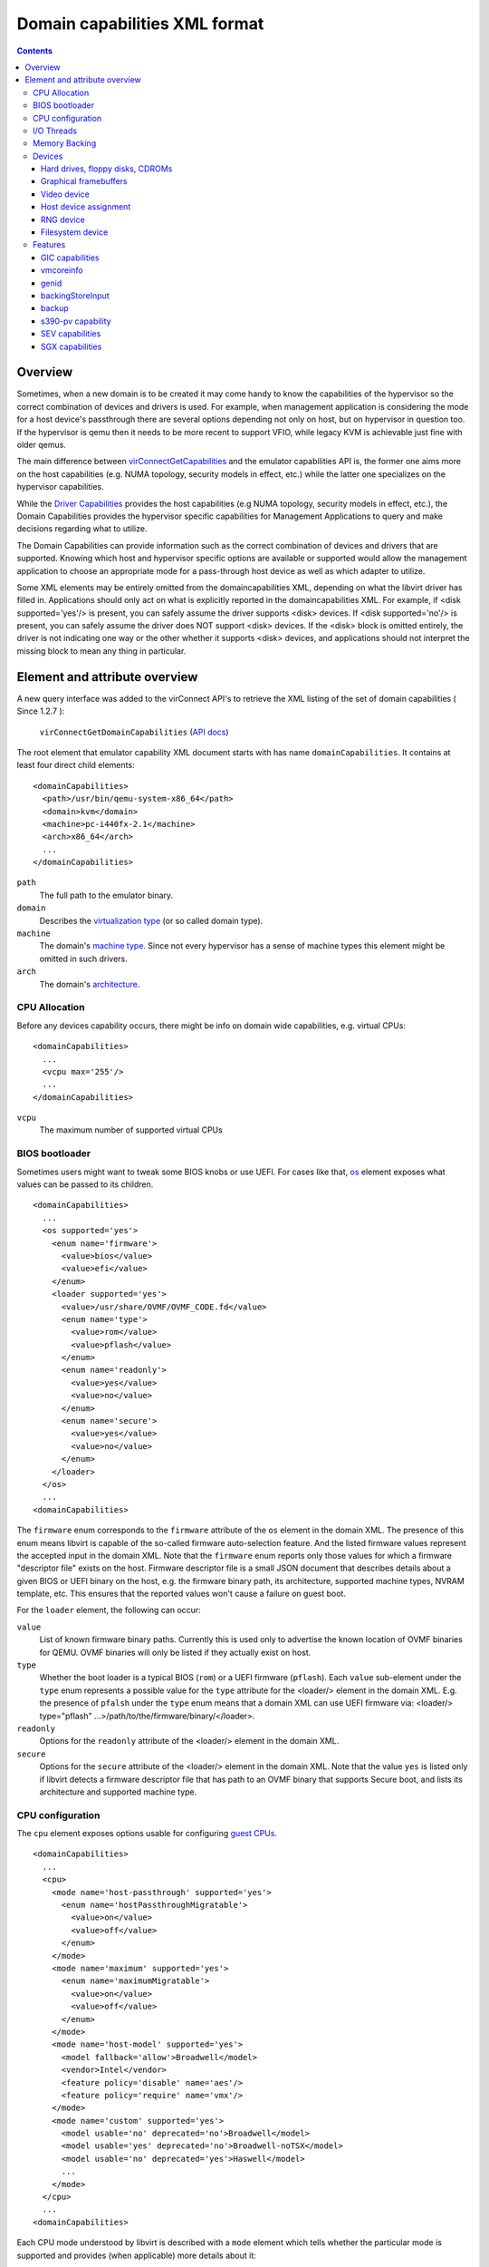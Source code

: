 .. role:: since

==============================
Domain capabilities XML format
==============================

.. contents::

Overview
--------

Sometimes, when a new domain is to be created it may come handy to know the
capabilities of the hypervisor so the correct combination of devices and drivers
is used. For example, when management application is considering the mode for a
host device's passthrough there are several options depending not only on host,
but on hypervisor in question too. If the hypervisor is qemu then it needs to be
more recent to support VFIO, while legacy KVM is achievable just fine with older
qemus.

The main difference between
`virConnectGetCapabilities <html/libvirt-libvirt-host.html#virConnectGetCapabilities>`__
and the emulator capabilities API is, the former one aims more on the host
capabilities (e.g. NUMA topology, security models in effect, etc.) while the
latter one specializes on the hypervisor capabilities.

While the `Driver Capabilities <formatcaps.html>`__ provides the host
capabilities (e.g NUMA topology, security models in effect, etc.), the Domain
Capabilities provides the hypervisor specific capabilities for Management
Applications to query and make decisions regarding what to utilize.

The Domain Capabilities can provide information such as the correct combination
of devices and drivers that are supported. Knowing which host and hypervisor
specific options are available or supported would allow the management
application to choose an appropriate mode for a pass-through host device as well
as which adapter to utilize.

Some XML elements may be entirely omitted from the domaincapabilities XML,
depending on what the libvirt driver has filled in. Applications should only act
on what is explicitly reported in the domaincapabilities XML. For example, if
<disk supported='yes'/> is present, you can safely assume the driver supports
<disk> devices. If <disk supported='no'/> is present, you can safely assume the
driver does NOT support <disk> devices. If the <disk> block is omitted entirely,
the driver is not indicating one way or the other whether it supports <disk>
devices, and applications should not interpret the missing block to mean any
thing in particular.

Element and attribute overview
------------------------------

A new query interface was added to the virConnect API's to retrieve the XML
listing of the set of domain capabilities ( :since:`Since 1.2.7` ):

   ``virConnectGetDomainCapabilities`` (`API docs <html/libvirt-libvirt-domain.html#virConnectGetDomainCapabilities>`__)

The root element that emulator capability XML document starts with has name
``domainCapabilities``. It contains at least four direct child elements:

::

   <domainCapabilities>
     <path>/usr/bin/qemu-system-x86_64</path>
     <domain>kvm</domain>
     <machine>pc-i440fx-2.1</machine>
     <arch>x86_64</arch>
     ...
   </domainCapabilities>

``path``
   The full path to the emulator binary.
``domain``
   Describes the `virtualization type <formatdomain.html#element-and-attribute-overview>`__ (or so
   called domain type).
``machine``
   The domain's `machine type <formatdomain.html#bios-bootloader>`__. Since not
   every hypervisor has a sense of machine types this element might be omitted
   in such drivers.
``arch``
   The domain's `architecture <formatdomain.html#bios-bootloader>`__.

CPU Allocation
~~~~~~~~~~~~~~

Before any devices capability occurs, there might be info on domain wide
capabilities, e.g. virtual CPUs:

::

   <domainCapabilities>
     ...
     <vcpu max='255'/>
     ...
   </domainCapabilities>

``vcpu``
   The maximum number of supported virtual CPUs

BIOS bootloader
~~~~~~~~~~~~~~~

Sometimes users might want to tweak some BIOS knobs or use UEFI. For cases like
that, `os <formatdomain.html#bios-bootloader>`__ element exposes what values can
be passed to its children.

::

   <domainCapabilities>
     ...
     <os supported='yes'>
       <enum name='firmware'>
         <value>bios</value>
         <value>efi</value>
       </enum>
       <loader supported='yes'>
         <value>/usr/share/OVMF/OVMF_CODE.fd</value>
         <enum name='type'>
           <value>rom</value>
           <value>pflash</value>
         </enum>
         <enum name='readonly'>
           <value>yes</value>
           <value>no</value>
         </enum>
         <enum name='secure'>
           <value>yes</value>
           <value>no</value>
         </enum>
       </loader>
     </os>
     ...
   <domainCapabilities>

The ``firmware`` enum corresponds to the ``firmware`` attribute of the ``os``
element in the domain XML. The presence of this enum means libvirt is capable of
the so-called firmware auto-selection feature. And the listed firmware values
represent the accepted input in the domain XML. Note that the ``firmware`` enum
reports only those values for which a firmware "descriptor file" exists on the
host. Firmware descriptor file is a small JSON document that describes details
about a given BIOS or UEFI binary on the host, e.g. the firmware binary path,
its architecture, supported machine types, NVRAM template, etc. This ensures
that the reported values won't cause a failure on guest boot.

For the ``loader`` element, the following can occur:

``value``
   List of known firmware binary paths. Currently this is used only to advertise
   the known location of OVMF binaries for QEMU. OVMF binaries will only be
   listed if they actually exist on host.
``type``
   Whether the boot loader is a typical BIOS (``rom``) or a UEFI firmware
   (``pflash``). Each ``value`` sub-element under the ``type`` enum represents a
   possible value for the ``type`` attribute for the <loader/> element in the
   domain XML. E.g. the presence of ``pfalsh`` under the ``type`` enum means
   that a domain XML can use UEFI firmware via: <loader/> type="pflash"
   ...>/path/to/the/firmware/binary/</loader>.
``readonly``
   Options for the ``readonly`` attribute of the <loader/> element in the domain
   XML.
``secure``
   Options for the ``secure`` attribute of the <loader/> element in the domain
   XML. Note that the value ``yes`` is listed only if libvirt detects a firmware
   descriptor file that has path to an OVMF binary that supports Secure boot,
   and lists its architecture and supported machine type.

CPU configuration
~~~~~~~~~~~~~~~~~

The ``cpu`` element exposes options usable for configuring `guest
CPUs <formatdomain.html#cpu-model-and-topology>`__.

::

   <domainCapabilities>
     ...
     <cpu>
       <mode name='host-passthrough' supported='yes'>
         <enum name='hostPassthroughMigratable'>
           <value>on</value>
           <value>off</value>
         </enum>
       </mode>
       <mode name='maximum' supported='yes'>
         <enum name='maximumMigratable'>
           <value>on</value>
           <value>off</value>
         </enum>
       </mode>
       <mode name='host-model' supported='yes'>
         <model fallback='allow'>Broadwell</model>
         <vendor>Intel</vendor>
         <feature policy='disable' name='aes'/>
         <feature policy='require' name='vmx'/>
       </mode>
       <mode name='custom' supported='yes'>
         <model usable='no' deprecated='no'>Broadwell</model>
         <model usable='yes' deprecated='no'>Broadwell-noTSX</model>
         <model usable='no' deprecated='yes'>Haswell</model>
         ...
       </mode>
     </cpu>
     ...
   <domainCapabilities>

Each CPU mode understood by libvirt is described with a ``mode`` element which
tells whether the particular mode is supported and provides (when applicable)
more details about it:

``host-passthrough``
   The ``hostPassthroughMigratable`` enum shows possible values of the
   ``migratable`` attribute for the <cpu> element with
   ``mode='host-passthrough'`` in the domain XML.
``host-model``
   If ``host-model`` is supported by the hypervisor, the ``mode`` describes the
   guest CPU which will be used when starting a domain with ``host-model`` CPU.
   The hypervisor specifics (such as unsupported CPU models or features, machine
   type, etc.) may be accounted for in this guest CPU specification and thus the
   CPU can be different from the one shown in host capabilities XML. This is
   indicated by the ``fallback`` attribute of the ``model`` sub element:
   ``allow`` means not all specifics were accounted for and thus the CPU a guest
   will see may be different; ``forbid`` indicates that the CPU a guest will see
   should match this CPU definition.
``custom``
   The ``mode`` element contains a list of supported CPU models, each described
   by a dedicated ``model`` element. The ``usable`` attribute specifies whether
   the model can be used directly on the host. When usable='no' the
   corresponding model cannot be used without disabling some features that the
   CPU of such model is expected to have. A special value ``unknown`` indicates
   libvirt does not have enough information to provide the usability data. The
   ``deprecated`` attribute reflects the hypervisor's policy on usage of this
   model :since:`(since 7.1.0)` .

I/O Threads
~~~~~~~~~~~

The ``iothread`` elements indicates whether or not `I/O
threads <formatdomain.html#iothreads-allocation>`__ are supported.

::

   <domainCapabilities>
     ...
     <iothread supported='yes'/>
     ...
   <domainCapabilities>

Memory Backing
~~~~~~~~~~~~~~

The ``memory backing`` element indicates whether or not `memory
backing <formatdomain.html#memory-backing>`__ is supported.

::

   <domainCapabilities>
     ...
     <memoryBacking supported='yes'>
       <enum name='sourceType'>
         <value>anonymous</value>
         <value>file</value>
         <value>memfd</value>
       </enum>
     </memoryBacking>
     ...
   <domainCapabilities>

``sourceType``
   Options for the ``type`` attribute of the <memoryBacking><source> element.

Devices
~~~~~~~

Another set of XML elements describe the supported devices and their
capabilities. All devices occur as children of the main ``devices`` element.

::

   <domainCapabilities>
     ...
     <devices>
       <disk supported='yes'>
         <enum name='diskDevice'>
           <value>disk</value>
           <value>cdrom</value>
           <value>floppy</value>
           <value>lun</value>
         </enum>
         ...
       </disk>
       <hostdev supported='no'/>
     </devices>
   </domainCapabilities>

Reported capabilities are expressed as an enumerated list of available options
for each of the element or attribute. For example, the <disk/> element has an
attribute ``device`` which can support the values ``disk``, ``cdrom``,
``floppy``, or ``lun``.

Hard drives, floppy disks, CDROMs
^^^^^^^^^^^^^^^^^^^^^^^^^^^^^^^^^

Disk capabilities are exposed under the ``disk`` element. For instance:

::

   <domainCapabilities>
     ...
     <devices>
       <disk supported='yes'>
         <enum name='diskDevice'>
           <value>disk</value>
           <value>cdrom</value>
           <value>floppy</value>
           <value>lun</value>
         </enum>
         <enum name='bus'>
           <value>ide</value>
           <value>fdc</value>
           <value>scsi</value>
           <value>virtio</value>
           <value>xen</value>
           <value>usb</value>
           <value>sata</value>
           <value>sd</value>
         </enum>
       </disk>
       ...
     </devices>
   </domainCapabilities>

``diskDevice``
   Options for the ``device`` attribute of the <disk/> element.
``bus``
   Options for the ``bus`` attribute of the <target/> element for a <disk/>.

Graphical framebuffers
^^^^^^^^^^^^^^^^^^^^^^

Graphics device capabilities are exposed under the ``graphics`` element. For
instance:

::

   <domainCapabilities>
     ...
     <devices>
       <graphics supported='yes'>
         <enum name='type'>
           <value>sdl</value>
           <value>vnc</value>
           <value>spice</value>
         </enum>
       </graphics>
       ...
     </devices>
   </domainCapabilities>

``type``
   Options for the ``type`` attribute of the <graphics/> element.

Video device
^^^^^^^^^^^^

Video device capabilities are exposed under the ``video`` element. For instance:

::

   <domainCapabilities>
     ...
     <devices>
       <video supported='yes'>
         <enum name='modelType'>
           <value>vga</value>
           <value>cirrus</value>
           <value>vmvga</value>
           <value>qxl</value>
           <value>virtio</value>
         </enum>
       </video>
       ...
     </devices>
   </domainCapabilities>

``modelType``
   Options for the ``type`` attribute of the <video><model> element.

Host device assignment
^^^^^^^^^^^^^^^^^^^^^^

Some host devices can be passed through to a guest (e.g. USB, PCI and SCSI).
Well, only if the following is enabled:

::

   <domainCapabilities>
     ...
     <devices>
       <hostdev supported='yes'>
         <enum name='mode'>
           <value>subsystem</value>
           <value>capabilities</value>
         </enum>
         <enum name='startupPolicy'>
           <value>default</value>
           <value>mandatory</value>
           <value>requisite</value>
           <value>optional</value>
         </enum>
         <enum name='subsysType'>
           <value>usb</value>
           <value>pci</value>
           <value>scsi</value>
         </enum>
         <enum name='capsType'>
           <value>storage</value>
           <value>misc</value>
           <value>net</value>
         </enum>
         <enum name='pciBackend'>
           <value>default</value>
           <value>kvm</value>
           <value>vfio</value>
           <value>xen</value>
         </enum>
       </hostdev>
     </devices>
   </domainCapabilities>

``mode``
   Options for the ``mode`` attribute of the <hostdev/> element.
``startupPolicy``
   Options for the ``startupPolicy`` attribute of the <hostdev/> element.
``subsysType``
   Options for the ``type`` attribute of the <hostdev/> element in case of
   ``mode="subsystem"``.
``capsType``
   Options for the ``type`` attribute of the <hostdev/> element in case of
   ``mode="capabilities"``.
``pciBackend``
   Options for the ``name`` attribute of the <driver/> element.

RNG device
^^^^^^^^^^

RNG device capabilities are exposed under the ``rng`` element. For instance:

::

   <domainCapabilities>
     ...
     <devices>
       <rng supported='yes'>
         <enum name='model'>
           <value>virtio</value>
           <value>virtio-transitional</value>
           <value>virtio-non-transitional</value>
         </enum>
         <enum name='backendModel'>
           <value>random</value>
           <value>egd</value>
           <value>builtin</value>
         </enum>
       </rng>
       ...
     </devices>
   </domainCapabilities>

``model``
   Options for the ``model`` attribute of the <rng> element.
``backendModel``
   Options for the ``model`` attribute of the <rng><backend> element.

Filesystem device
^^^^^^^^^^^^^^^^^

Filesystem device capabilities are exposed under the ``filesystem`` element. For
instance:

::

   <domainCapabilities>
     ...
     <devices>
       <filesystem supported='yes'>
         <enum name='driverType'>
           <value>default</value>
           <value>path</value>
           <value>handle</value>
           <value>virtiofs</value>
         </enum>
       </filesystem>
       ...
     </devices>
   </domainCapabilities>

``driverType``
   Options for the ``type`` attribute of the <filesystem><driver> element.

Features
~~~~~~~~

One more set of XML elements describe the supported features and their
capabilities. All features occur as children of the main ``features`` element.

::

   <domainCapabilities>
     ...
     <features>
       <gic supported='yes'>
         <enum name='version'>
           <value>2</value>
           <value>3</value>
         </enum>
       </gic>
       <vmcoreinfo supported='yes'/>
       <genid supported='yes'/>
       <backingStoreInput supported='yes'/>
       <backup supported='yes'/>
       <sev>
         <cbitpos>47</cbitpos>
         <reduced-phys-bits>1</reduced-phys-bits>
       </sev>
       <sgx supported='yes'>
         <flc>no</flc>
         <section_size>2</section_size>
         <sgx1>yes</sgx1>
         <sgx2>no</sgx2>
         <sections>
          <section>
            <node>0</node>
            <size>1</size>
          </section>
          <section>
            <node>1</node>
            <size>1</size>
          </section>
         </sections>
       </sgx>
     </features>
   </domainCapabilities>

Reported capabilities are expressed as an enumerated list of possible values for
each of the elements or attributes. For example, the ``gic`` element has an
attribute ``version`` which can support the values ``2`` or ``3``.

For information about the purpose of each feature, see the `relevant
section <formatdomain.html#hypervisor-features>`__ in the domain XML documentation.

GIC capabilities
^^^^^^^^^^^^^^^^

GIC capabilities are exposed under the ``gic`` element.

``version``
   Options for the ``version`` attribute of the ``gic`` element.

vmcoreinfo
^^^^^^^^^^

Reports whether the vmcoreinfo feature can be enabled.

genid
^^^^^

Reports whether the genid feature can be used by the domain.

backingStoreInput
^^^^^^^^^^^^^^^^^

Reports whether the hypervisor will obey the <backingStore> elements configured
for a <disk> when booting the guest, hotplugging the disk to a running guest, or
similar. :since:`(Since 5.10)`

backup
^^^^^^

Reports whether the hypervisor supports the backup, checkpoint, and related
features. (``virDomainBackupBegin``, ``virDomainCheckpointCreateXML`` etc). The
presence of the ``backup`` element even if ``supported='no'`` implies that the
``VIR_DOMAIN_UNDEFINE_CHECKPOINTS_METADATA`` flag for ``virDomainUndefine`` is
supported.

s390-pv capability
^^^^^^^^^^^^^^^^^^

Reports whether the hypervisor supports the Protected Virtualization. In order
to use Protected Virtualization with libvirt have a look at the `launchSecurity
element in the domain XML <formatdomain.html#launch-security>`__. For more
details on the Protected Virtualization feature please see `Protected
Virtualization on s390 <kbase/s390_protected_virt.html>`__.

SEV capabilities
^^^^^^^^^^^^^^^^

AMD Secure Encrypted Virtualization (SEV) capabilities are exposed under the
``sev`` element. SEV is an extension to the AMD-V architecture which supports
running virtual machines (VMs) under the control of a hypervisor. When
supported, guest owner can create a VM whose memory contents will be
transparently encrypted with a key unique to that VM.

For more details on the SEV feature, please follow resources in the AMD
developer's document store. In order to use SEV with libvirt have a look at `SEV
in domain XML <formatdomain.html#launch-security>`__

``cbitpos``
   When memory encryption is enabled, one of the physical address bits (aka the
   C-bit) is utilized to mark if a memory page is protected. The C-bit position
   is Hypervisor dependent.
``reducedPhysBits``
   When memory encryption is enabled, we lose certain bits in physical address
   space. The number of bits we lose is hypervisor dependent.
``maxGuests``
   The maximum number of SEV guests that can be launched on the host. This value
   may be configurable in the firmware for some hosts.
``maxESGuests``
   The maximum number of SEV-ES guests that can be launched on the host. This
   value may be configurable in the firmware for some hosts.

SGX capabilities
^^^^^^^^^^^^^^^^

Intel Software Guard Extensions (Intel SGX) capabilities are exposed under the
``sgx`` element.

Intel SGX helps protect data in use via unique application isolation technology.
Protect selected code and data from modification using hardened enclaves with
Intel SGX.

For more details on the SGX feature, please follow resources in the SGX developer's
document store. In order to use SGX with libvirt have a look at formatdomain.rst
Memory devices.

``flc``
   FLC (Flexible Launch Control), not strictly part of SGX2, but was not part of
   original SGX hardware either.

``section_size``
   The size of the SGX enclave page cache (called EPC).

``sgx1``
   the sgx version 1.

``sgx2``
   The sgx version 2.

``sections``
   The sections of the SGX enclave page cache (called EPC).
